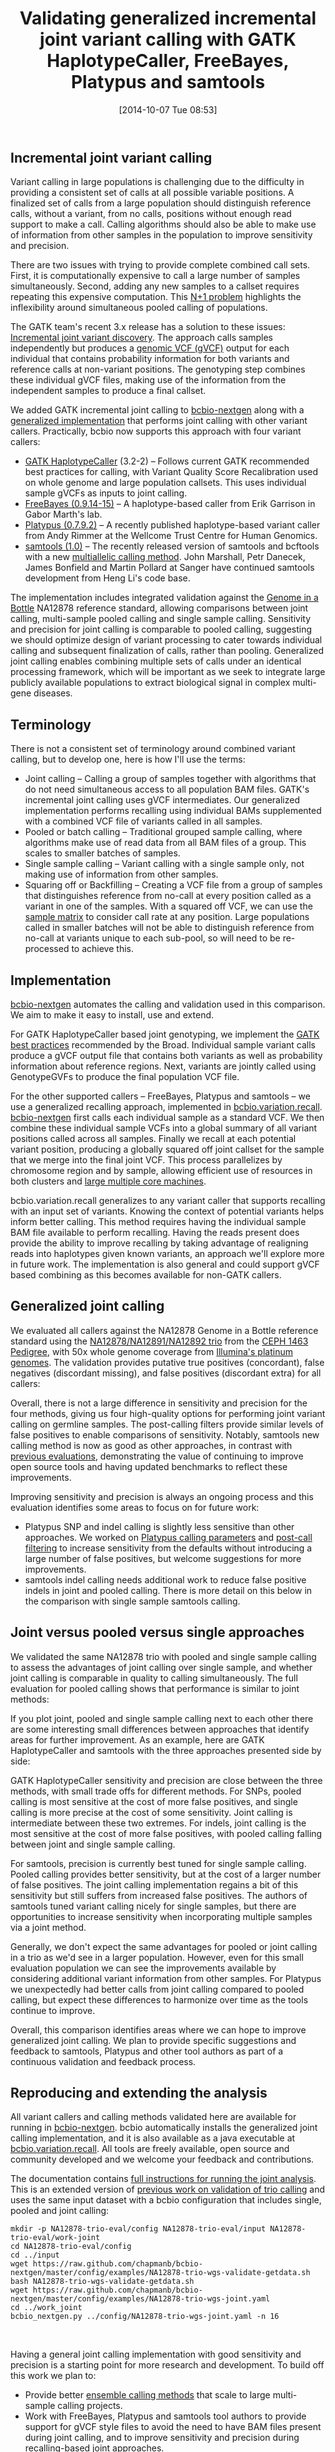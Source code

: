 #+DATE: [2014-10-07 Tue 08:53]
#+BLOG: bcbio
#+POSTID: 664
#+TITLE: Validating generalized incremental joint variant calling with GATK HaplotypeCaller, FreeBayes, Platypus and samtools
#+CATEGORY: variation
#+TAGS: bioinformatics, variant, ngs, validation, joint-calling, gatk, samtools, freebayes, platypus
#+OPTIONS: toc:nil num:nil

** Incremental joint variant calling

Variant calling in large populations is challenging due to the difficulty in
providing a consistent set of calls at all possible variable positions.
A finalized set of calls from a large population should distinguish reference
calls, without a variant, from no calls, positions without enough read support to
make a call. Calling algorithms should also be able to make use of information
from other samples in the population to improve sensitivity and precision.

There are two issues with trying to provide complete combined call sets.
First, it is computationally expensive to call a large number of samples
simultaneously. Second, adding any new samples to a callset requires repeating this
expensive computation. This [[np1][N+1 problem]] highlights the inflexibility around
simultaneous pooled calling of populations.

The GATK team's recent 3.x release has a solution to these issues:
[[https://www.broadinstitute.org/gatk/guide/article?id=3893][Incremental joint variant discovery]]. The approach calls samples independently
but produces a [[https://www.broadinstitute.org/gatk/guide/article?id=4017][genomic VCF (gVCF)]] output for each individual that contains
probability information for both variants and reference calls at non-variant
positions. The genotyping step combines these individual gVCF files, making use
of the information from the independent samples to produce a final callset.

We added GATK incremental joint calling to [[https://github.com/chapmanb/bcbio-nextgen][bcbio-nextgen]]
along with a [[https://github.com/chapmanb/bcbio.variation.recall][generalized implementation]] that performs joint calling with other
variant callers. Practically, bcbio now supports this approach with four variant
callers:

- [[https://www.broadinstitute.org/gatk/gatkdocs/org_broadinstitute_gatk_tools_walkers_haplotypecaller_HaplotypeCaller.php][GATK HaplotypeCaller]] (3.2-2) -- Follows current GATK recommended best
  practices for calling, with Variant Quality Score Recalibration used on whole
  genome and large population callsets. This uses individual sample gVCFs as
  inputs to joint calling.
- [[https://github.com/ekg/freebayes][FreeBayes (0.9.14-15)]] -- A haplotype-based caller from Erik Garrison in
  Gabor Marth's lab.
- [[http://www.well.ox.ac.uk/platypus][Platypus (0.7.9.2)]] -- A recently published haplotype-based variant caller from
  Andy Rimmer at the Wellcome Trust Centre for Human Genomics.
- [[http://www.htslib.org/][samtools (1.0)]] -- The recently released version of samtools and
  bcftools with a new [[http://samtools.github.io/bcftools/call-m.pdf][multiallelic calling method]]. John Marshall, Petr
  Danecek, James Bonfield and Martin Pollard at Sanger have continued samtools
  development from Heng Li's code base.

The implementation includes integrated validation against the [[http://genomeinabottle.org/][Genome in a Bottle]]
NA12878 reference standard, allowing comparisons between joint calling,
multi-sample pooled calling and single sample calling.  Sensitivity and
precision for joint calling is comparable to pooled calling, suggesting we
should optimize design of variant processing to cater towards individual calling
and subsequent finalization of calls, rather than pooling. Generalized joint
calling enables combining multiple sets of calls under an identical processing
framework, which will be important as we seek to integrate large publicly
available populations to extract biological signal in complex multi-gene
diseases.

#+LINK: np1 http://gatkforums.broadinstitute.org/discussion/4150/should-i-analyze-my-samples-alone-or-together

** Terminology

There is not a consistent set of terminology around combined variant
calling, but to develop one, here is how I'll use the terms:

- Joint calling -- Calling a group of samples together with algorithms that do
  not need simultaneous access to all population BAM files. GATK's incremental joint
  calling uses gVCF intermediates. Our generalized implementation performs
  recalling using individual BAMs supplemented with a combined VCF file of
  variants called in all samples.
- Pooled or batch calling -- Traditional grouped sample calling, where
  algorithms make use of read data from all BAM files of a group. This scales to
  smaller batches of samples.
- Single sample calling -- Variant calling with a single sample only, not making
  use of information from other samples.
- Squaring off or Backfilling -- Creating a VCF file from a group of
  samples that distinguishes reference from no-call at every position called as a
  variant in one of the samples. With a squared off VCF, we can use the [[http://cdn.vanillaforums.com/gatk.vanillaforums.com/FileUpload/9f/f0619642db06b73b599253f42ef2bf.png][sample matrix]] to
  consider call rate at any position. Large populations called in
  smaller batches will not be able to distinguish reference from no-call at variants
  unique to each sub-pool, so will need to be re-processed to achieve this.

** Implementation

[[bc][bcbio-nextgen]] automates the calling and validation used in this comparison.
We aim to make it easy to install, use and extend.

For GATK HaplotypeCaller based joint genotyping, we implement the
[[gj][GATK best practices]] recommended by the Broad. Individual sample variant calls
produce a gVCF output file that contains both variants as well as
probability information about reference regions. Next, variants are jointly
called using GenotypeGVFs to produce the final population VCF
file.

For the other supported callers -- FreeBayes, Platypus and samtools -- we use a
generalized recalling approach, implemented in [[bvr][bcbio.variation.recall]].
[[bc][bcbio-nextgen]] first calls each individual sample as a standard VCF. We then combine these
individual sample VCFs into a global summary of all variant positions called across all
samples. Finally we recall at each potential variant position, producing a
globally squared off joint callset for the sample that we merge into the
final joint VCF. This process parallelizes by chromosome region and by sample,
allowing efficient use of resources in both clusters and [[bas][large multiple core machines]].

bcbio.variation.recall generalizes to any variant caller that supports recalling
with an input set of variants. Knowing the context of potential variants helps
inform better calling. This method requires having the individual sample BAM
file available to perform recalling.  Having the reads present does provide the
ability to improve recalling by taking advantage of realigning reads into
haplotypes given known variants, an approach we'll explore more in future
work. The implementation is also general and could support gVCF based combining
as this becomes available for non-GATK callers.

#+LINK: bc https://github.com/chapmanb/bcbio-nextgen
#+LINK: gj http://www.broadinstitute.org/gatk/guide/article?id=3893
#+LINK: bvr https://github.com/chapmanb/bcbio.variation.recall
#+LINK: bas http://jermdemo.blogspot.com/2011/06/big-ass-servers-and-myths-of-clusters.html

** Generalized joint calling

We evaluated all callers against the NA12878 Genome in a Bottle reference
standard using the [[na12878_material][NA12878/NA12891/NA12892 trio]] from the [[ceph-pedigree][CEPH 1463 Pedigree]],
with 50x whole genome coverage from [[platinum][Illumina's platinum genomes]]. The validation
provides putative true positives (concordant), false negatives (discordant
missing), and false positives (discordant extra) for all callers:

#+BEGIN_HTML
<a href="http://i.imgur.com/ddsRkkd.png">
  <img src="http://i.imgur.com/ddsRkkd.png" width="650"
       alt="Incremental joint calling: GATK HaplotypeCaller, FreeBayes, Platypus, samtools">
</a>
#+END_HTML

Overall, there is not a large difference in sensitivity and precision for the
four methods, giving us four high-quality options for performing joint variant
calling on germline samples. The post-calling filters provide similar levels of
false positives to enable comparisons of sensitivity. Notably, samtools new
calling method is now as good as other approaches, in contrast with
[[sval][previous evaluations]], demonstrating the value of continuing to improve open source tools
and having updated benchmarks to reflect these improvements.

Improving sensitivity and precision is always an ongoing process and this
evaluation identifies some areas to focus on for future work:

- Platypus SNP and indel calling is slightly less sensitive than other
  approaches. We worked on [[plc][Platypus calling parameters]] and [[plf][post-call filtering]]
  to increase sensitivity from the defaults without introducing a large number of
  false positives, but welcome suggestions for more improvements.
- samtools indel calling needs additional work to reduce false positive indels
  in joint and pooled calling. There is more detail on this below in the comparison with
  single sample samtools calling.

#+LINK: na12878_material http://ccr.coriell.org/Sections/Search/Sample_Detail.aspx?Ref=GM12878
#+LINK: ceph-pedigree http://blog.goldenhelix.com/wp-content/uploads/2013/03/Utah-Pedigree-1463-with-NA12878.png
#+LINK: platinum http://www.illumina.com/platinumgenomes/
#+LINK: plc https://github.com/chapmanb/bcbio-nextgen/blob/9320479d8f21677b61ed1274b4da23d569c686ae/bcbio/variation/platypus.py#L29
#+LINK: plf https://github.com/chapmanb/bcbio-nextgen/blob/9320479d8f21677b61ed1274b4da23d569c686ae/bcbio/variation/vfilter.py#L180
#+LINK: sval http://bcbio.wordpress.com/2013/02/06/an-automated-ensemble-method-for-combining-and-evaluating-genomic-variants-from-multiple-callers/

** Joint versus pooled versus single approaches

We validated the same NA12878 trio with pooled and single sample calling to
assess the advantages of joint calling over single sample, and whether joint
calling is comparable in quality to calling simultaneously. The full
evaluation for pooled calling shows that performance is similar to joint
methods:

#+BEGIN_HTML
<a href="http://i.imgur.com/Dna8hrI.png">
  <img src="http://i.imgur.com/Dna8hrI.png" width="650"
       alt="Pooled calling: GATK HaplotypeCaller, FreeBayes, Platypus, samtools">
</a>
#+END_HTML

If you plot joint, pooled and single sample calling next to each other
there are some interesting small differences between approaches that identify
areas for further improvement. As an example, here are GATK HaplotypeCaller and
samtools with the three approaches presented side by side:

#+BEGIN_HTML
<a href="http://i.imgur.com/bcCvXxP.png">
  <img src="http://i.imgur.com/bcCvXxP.png" width="750"
       alt="Joint, pooled and single calling: GATK HaplotypeCaller and samtools">
</a>
#+END_HTML

GATK HaplotypeCaller sensitivity and precision are close between the three
methods, with small trade offs for different methods. For SNPs, pooled
calling is most sensitive at the cost of more false positives, and single calling
is more precise at the cost of some sensitivity. Joint calling is intermediate
between these two extremes. For indels, joint calling is the most
sensitive at the cost of more false positives, with pooled calling falling
between joint and single sample calling.

For samtools, precision is currently best tuned for single sample
calling. Pooled calling provides better sensitivity, but at the cost of a larger
number of false positives. The joint calling implementation regains a bit of
this sensitivity but still suffers from increased false positives. The authors
of samtools tuned variant calling nicely for single samples, but there are
opportunities to increase sensitivity when incorporating multiple samples via a
joint method.

Generally, we don't expect the same advantages for pooled or joint calling in a
trio as we'd see in a larger population. However, even for this small evaluation
population we can see the improvements available by considering additional
variant information from other samples. For Platypus we unexpectedly had better
calls from joint calling compared to pooled calling, but expect these
differences to harmonize over time as the tools continue to improve.

Overall, this comparison identifies areas where we can hope to improve
generalized joint calling. We plan to provide specific suggestions and feedback
to samtools, Platypus and other tool authors as part of a continuous validation
and feedback process.

** Reproducing and extending the analysis

All variant callers and calling methods validated here are available for running
in [[bc][bcbio-nextgen]]. bcbio automatically installs the generalized joint calling
implementation, and it is also available as a java executable at
[[bvr][bcbio.variation.recall]]. All tools are freely available, open source and community
developed and we welcome your feedback and contributions.

The documentation contains [[jval][full instructions for running the joint analysis]].
This is an extended version of [[tval][previous work on validation of trio calling]] and uses
the same input dataset with a bcbio configuration that includes single, pooled
and joint calling:

#+BEGIN_SRC
mkdir -p NA12878-trio-eval/config NA12878-trio-eval/input NA12878-trio-eval/work-joint
cd NA12878-trio-eval/config
cd ../input
wget https://raw.github.com/chapmanb/bcbio-nextgen/master/config/examples/NA12878-trio-wgs-validate-getdata.sh
bash NA12878-trio-wgs-validate-getdata.sh
wget https://raw.github.com/chapmanb/bcbio-nextgen/master/config/examples/NA12878-trio-wgs-joint.yaml
cd ../work_joint
bcbio_nextgen.py ../config/NA12878-trio-wgs-joint.yaml -n 16
#+END_SRC
#+BEGIN_HTML
<br/>
#+END_HTML

Having a general joint calling implementation with good sensitivity and
precision is a starting point for more research and development. To build off
this work we plan to:

- Provide better [[ens][ensemble calling methods]] that scale to large multi-sample
  calling projects.
- Work with FreeBayes, Platypus and samtools tool authors to provide support for
  gVCF style files to avoid the need to have BAM files present during joint calling,
  and to improve sensitivity and precision during recalling-based joint approaches.
- Combine variant calls with local reassembly to improve sensitivity and
  precision. Erik Garrison's [[glia][glia]] provides streaming local
  realignment given a set of potential variants. Jared Simpson used the
  [[sga][SGA assembler]] to combine [[fbsga][FreeBayes calls with de-novo assembly]]. Ideally we could
  identify difficult regions of the genome [[jkbwa][based on alignment information]] and
  focus more computationally expensive assembly approaches there.

We plan to continue working with the open source scientific community to
integrate, extend and improve these tools and are happy for any feedback and
suggestions.

#+LINK: jval https://bcbio-nextgen.readthedocs.org/en/latest/contents/testing.html#whole-genome-trio-50x
#+LINK: tval http://bcbio.wordpress.com/2014/05/12/wgs-trio-variant-evaluation/
#+LINK: ens http://bcbio.wordpress.com/2013/10/21/updated-comparison-of-variant-detection-methods-ensemble-freebayes-and-minimal-bam-preparation-pipelines/
#+LINK: glia https://github.com/ekg/glia
#+LINK: sga https://github.com/jts/sga
#+LINK: fbsga https://github.com/jts/sga-extra
#+LINK: jkbwa http://knightlab.commons.yale.edu/gava-pt-2/
